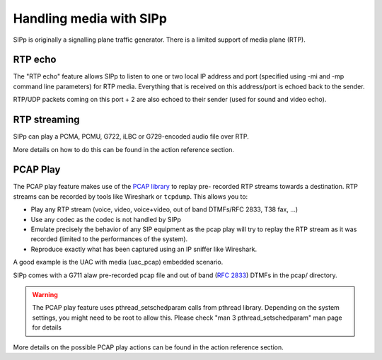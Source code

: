 Handling media with SIPp
========================

SIPp is originally a signalling plane traffic generator. There is a
limited support of media plane (RTP).


RTP echo
````````

The "RTP echo" feature allows SIPp to listen to one or two local IP
address and port (specified using -mi and -mp command line parameters)
for RTP media. Everything that is received on this address/port is
echoed back to the sender.

RTP/UDP packets coming on this port + 2 are also echoed to their
sender (used for sound and video echo).


RTP streaming
`````````````

SIPp can play a PCMA, PCMU, G722, iLBC or G729-encoded audio file over
RTP.

More details on how to do this can be found in the action reference
section.


PCAP Play
`````````

The PCAP play feature makes use of the `PCAP library`_ to replay pre-
recorded RTP streams towards a destination. RTP streams can be
recorded by tools like Wireshark or ``tcpdump``. This allows you to:


+ Play any RTP stream (voice, video, voice+video, out of band
  DTMFs/RFC 2833, T38 fax, ...)
+ Use any codec as the codec is not handled by SIPp
+ Emulate precisely the behavior of any SIP equipment as the pcap play
  will try to replay the RTP stream as it was recorded (limited to the
  performances of the system).
+ Reproduce exactly what has been captured using an IP sniffer like
  Wireshark.


A good example is the UAC with media (uac_pcap) embedded scenario.

SIPp comes with a G711 alaw pre-recorded pcap file and out of band
(:rfc:`2833`) DTMFs in the pcap/ directory.

.. warning::
    The PCAP play feature uses pthread_setschedparam calls from pthread
    library. Depending on the system settings, you might need to be root
    to allow this. Please check "man 3 pthread_setschedparam" man page for
    details


More details on the possible PCAP play actions can be found in the
action reference section.

.. _PCAP library: https://www.tcpdump.org/manpages/pcap.3pcap.html
